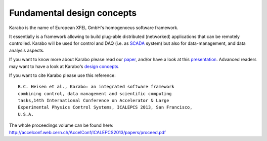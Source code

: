 .. _fundamentals:

**************************** 
 Fundamental design concepts
****************************

Karabo is the name of European XFEL GmbH's homogenoeus software
framework.

It essentially is a framework allowing to build plug-able distributed
(networked) applications that can be remotely controlled. 
Karabo will be used for control and DAQ (i.e. as `SCADA
<http://en.wikipedia.org/wiki/SCADA>`_ system) but also for
data-management, and data analysis aspects.

If you want to know more about Karabo please read our `paper
<https://docs.xfel.eu/alfresco/d/a/workspace/SpacesStore/5be9f069-3d70-4625-bde1-f1c7ca06eaed/Karabo_Overview_2013.pdf>`_,
and/or have a look at this `presentation
<https://docs.xfel.eu/alfresco/d/a/workspace/SpacesStore/3f4fb9de-ea30-4f8f-9f5f-628ba8066241/Karabo_Overview_Presentation>`_.
Advanced readers may want to have a look at Karabo's `design concepts
<https://docs.xfel.eu/alfresco/d/a/workspace/SpacesStore/9b331f2f-fe2e-4ece-850d-96b486207f10/Karabo_Design_Concepts.pptx>`_.

 
If you want to cite Karabo please use this reference::

  B.C. Heisen et al., Karabo: an integrated software framework
  combining control, data management and scientific computing
  tasks,14th International Conference on Accelerator & Large
  Experimental Physics Control Systems, ICALEPCS 2013, San Francisco,
  U.S.A.

 
The whole proceedings volume can be found here:
http://accelconf.web.cern.ch/AccelConf/ICALEPCS2013/papers/proceed.pdf
